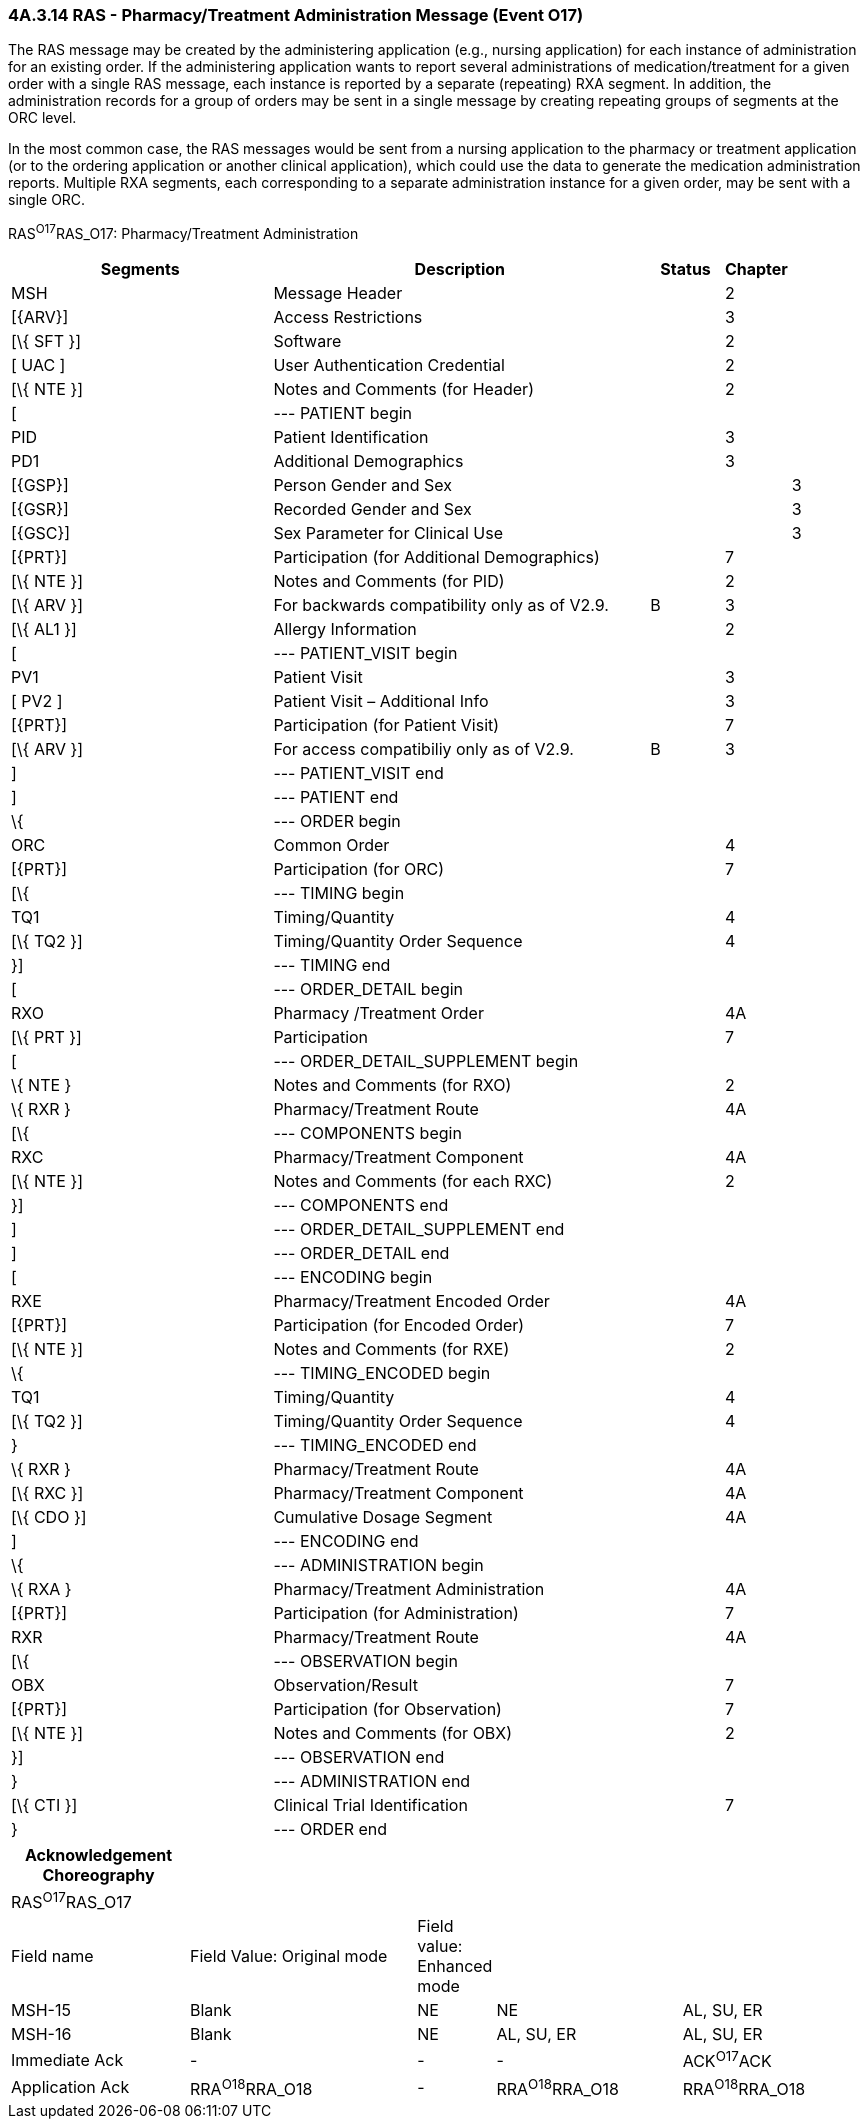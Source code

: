 === 4A.3.14 RAS - Pharmacy/Treatment Administration Message (Event O17) 

The RAS message may be created by the administering application (e.g., nursing application) for each instance of administration for an existing order. If the administering application wants to report several administrations of medication/treatment for a given order with a single RAS message, each instance is reported by a separate (repeating) RXA segment. In addition, the administration records for a group of orders may be sent in a single message by creating repeating groups of segments at the ORC level.

In the most common case, the RAS messages would be sent from a nursing application to the pharmacy or treatment application (or to the ordering application or another clinical application), which could use the data to generate the medication administration reports. Multiple RXA segments, each corresponding to a separate administration instance for a given order, may be sent with a single ORC.

RAS^O17^RAS_O17: Pharmacy/Treatment Administration

[width="100%",cols="34%,47%,9%,,10%",options="header",]
|===
|Segments |Description |Status |Chapter |
|MSH |Message Header | |2 |
|[\{ARV}] |Access Restrictions | |3 |
|[\{ SFT }] |Software | |2 |
|[ UAC ] |User Authentication Credential | |2 |
|[\{ NTE }] |Notes and Comments (for Header) | |2 |
|[ |--- PATIENT begin | | |
|PID |Patient Identification | |3 |
|PD1 |Additional Demographics | |3 |
|[\{GSP}] |Person Gender and Sex | | |3
|[\{GSR}] |Recorded Gender and Sex | | |3
|[\{GSC}] |Sex Parameter for Clinical Use | | |3
|[\{PRT}] |Participation (for Additional Demographics) | |7 |
|[\{ NTE }] |Notes and Comments (for PID) | |2 |
|[\{ ARV }] |For backwards compatibility only as of V2.9. |B |3 |
|[\{ AL1 }] |Allergy Information | |2 |
|[ |--- PATIENT_VISIT begin | | |
|PV1 |Patient Visit | |3 |
|[ PV2 ] |Patient Visit – Additional Info | |3 |
|[\{PRT}] |Participation (for Patient Visit) | |7 |
|[\{ ARV }] |For access compatibiliy only as of V2.9. |B |3 |
|] |--- PATIENT_VISIT end | | |
|] |--- PATIENT end | | |
|\{ |--- ORDER begin | | |
|ORC |Common Order | |4 |
|[\{PRT}] |Participation (for ORC) | |7 |
|[\{ |--- TIMING begin | | |
|TQ1 |Timing/Quantity | |4 |
|[\{ TQ2 }] |Timing/Quantity Order Sequence | |4 |
|}] |--- TIMING end | | |
|[ |--- ORDER_DETAIL begin | | |
|RXO |Pharmacy /Treatment Order | |4A |
|[\{ PRT }] |Participation | |7 |
|[ |--- ORDER_DETAIL_SUPPLEMENT begin | | |
|\{ NTE } |Notes and Comments (for RXO) | |2 |
|\{ RXR } |Pharmacy/Treatment Route | |4A |
|[\{ |--- COMPONENTS begin | | |
|RXC |Pharmacy/Treatment Component | |4A |
|[\{ NTE }] |Notes and Comments (for each RXC) | |2 |
|}] |--- COMPONENTS end | | |
|] |--- ORDER_DETAIL_SUPPLEMENT end | | |
|] |--- ORDER_DETAIL end | | |
|[ |--- ENCODING begin | | |
|RXE |Pharmacy/Treatment Encoded Order | |4A |
|[\{PRT}] |Participation (for Encoded Order) | |7 |
|[\{ NTE }] |Notes and Comments (for RXE) | |2 |
|\{ |--- TIMING_ENCODED begin | | |
|TQ1 |Timing/Quantity | |4 |
|[\{ TQ2 }] |Timing/Quantity Order Sequence | |4 |
|} |--- TIMING_ENCODED end | | |
|\{ RXR } |Pharmacy/Treatment Route | |4A |
|[\{ RXC }] |Pharmacy/Treatment Component | |4A |
|[\{ CDO }] |Cumulative Dosage Segment | |4A |
|] |--- ENCODING end | | |
|\{ |--- ADMINISTRATION begin | | |
|\{ RXA } |Pharmacy/Treatment Administration | |4A |
|[\{PRT}] |Participation (for Administration) | |7 |
|RXR |Pharmacy/Treatment Route | |4A |
|[\{ |--- OBSERVATION begin | | |
|OBX |Observation/Result | |7 |
|[\{PRT}] |Participation (for Observation) | |7 |
|[\{ NTE }] |Notes and Comments (for OBX) | |2 |
|}] |--- OBSERVATION end | | |
|} |--- ADMINISTRATION end | | |
|[\{ CTI }] |Clinical Trial Identification | |7 |
|} |--- ORDER end | | |
|===

[width="100%",cols="21%,27%,8%,22%,22%",options="header",]
|===
|Acknowledgement Choreography | | | |
|RAS^O17^RAS_O17 | | | |
|Field name |Field Value: Original mode |Field value: Enhanced mode | |
|MSH-15 |Blank |NE |NE |AL, SU, ER
|MSH-16 |Blank |NE |AL, SU, ER |AL, SU, ER
|Immediate Ack |- |- |- |ACK^O17^ACK
|Application Ack |RRA^O18^RRA_O18 |- |RRA^O18^RRA_O18 |RRA^O18^RRA_O18
|===

